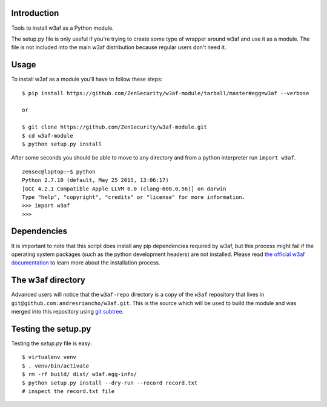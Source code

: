 Introduction
============

Tools to install w3af as a Python module.

The setup.py file is only useful if you're trying to create some type of
wrapper around w3af and use it as a module. The file is not included into the
main w3af distribution because regular users don't need it.

Usage
=====

To install w3af as a module you'll have to follow these steps:

::

    $ pip install https://github.com/ZenSecurity/w3af-module/tarball/master#egg=w3af --verbose

    or

    $ git clone https://github.com/ZenSecurity/w3af-module.git
    $ cd w3af-module
    $ python setup.py install

After some seconds you should be able to move to any directory and from a
python interpreter run ``import w3af``.

::

    zensec@laptop:~$ python
    Python 2.7.10 (default, May 25 2015, 13:06:17)
    [GCC 4.2.1 Compatible Apple LLVM 6.0 (clang-600.0.56)] on darwin
    Type "help", "copyright", "credits" or "license" for more information.
    >>> import w3af
    >>>


Dependencies
============

It is important to note that this script does install any pip dependencies required
by w3af, but this process might fail if the operating system packages (such as the
python development headers) are not installed. Please read
`the official w3af documentation <http://docs.w3af.org/en/latest/install.html>`_ to
learn more about the installation process.


The w3af directory
==================

Advanced users will notice that the ``w3af-repo`` directory is a copy of the
``w3af`` repository that lives in ``git@github.com:andresriancho/w3af.git``. This is
the source which will be used to build the module and was merged into this repository
using `git subtree <https://help.github.com/articles/working-with-subtree-merge>`_.


Testing the setup.py
====================

Testing the `setup.py` file is easy:

::

    $ virtualenv venv
    $ . venv/bin/activate
    $ rm -rf build/ dist/ w3af.egg-info/
    $ python setup.py install --dry-run --record record.txt
    # inspect the record.txt file
    
